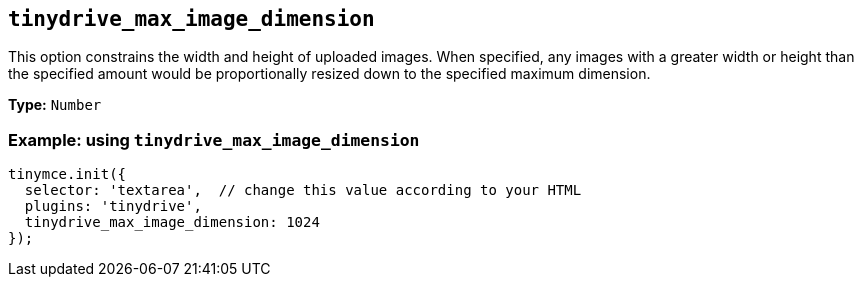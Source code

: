 [[tinydrive_max_image_dimension]]
== `+tinydrive_max_image_dimension+`

This option constrains the width and height of uploaded images. When specified, any images with a greater width or height than the specified amount would be proportionally resized down to the specified maximum dimension.

*Type:* `+Number+`

=== Example: using `+tinydrive_max_image_dimension+`

[source,js]
----
tinymce.init({
  selector: 'textarea',  // change this value according to your HTML
  plugins: 'tinydrive',
  tinydrive_max_image_dimension: 1024
});
----
